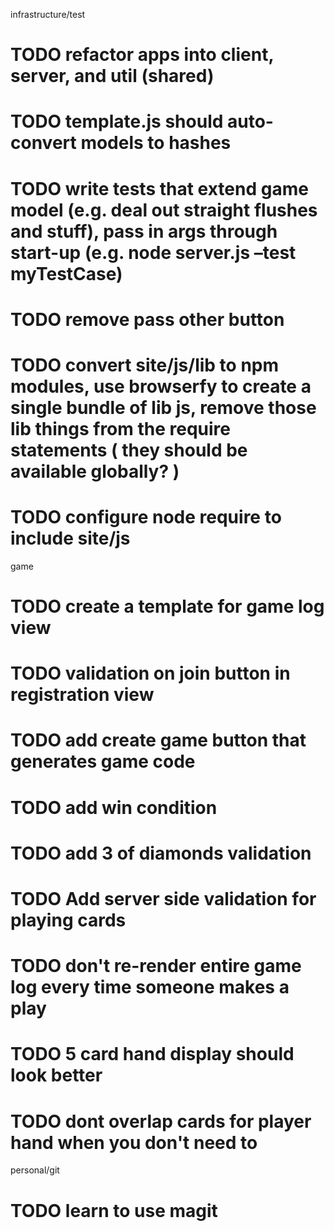 infrastructure/test
* TODO refactor apps into client, server, and util (shared)
* TODO template.js should auto-convert models to hashes
* TODO write tests that extend game model (e.g. deal out straight flushes and stuff), pass in args through start-up (e.g. node server.js --test myTestCase)
* TODO remove pass other button
* TODO convert site/js/lib to npm modules, use browserfy to create a single bundle of lib js, remove those lib things from the require statements ( they should be available globally? )
* TODO configure node require to include site/js

game
* TODO create a template for game log view
* TODO validation on join button in registration view
* TODO add create game button that generates game code
* TODO add win condition
* TODO add 3 of diamonds validation
* TODO Add server side validation for playing cards
* TODO don't re-render entire game log every time someone makes a play
* TODO 5 card hand display should look better
* TODO dont overlap cards for player hand when you don't need to

personal/git
* TODO learn to use magit
